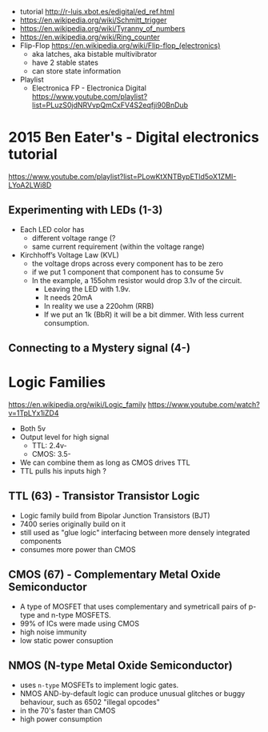 - tutorial http://r-luis.xbot.es/edigital/ed_ref.html
- https://en.wikipedia.org/wiki/Schmitt_trigger
- https://en.wikipedia.org/wiki/Tyranny_of_numbers
- https://en.wikipedia.org/wiki/Ring_counter
- Flip-Flop https://en.wikipedia.org/wiki/Flip-flop_(electronics)
  - aka latches, aka bistable multivibrator
  - have 2 stable states
  - can store state information

- Playlist
  - Electronica FP - Electronica Digital https://www.youtube.com/playlist?list=PLuzS0jdNRVvpQmCxFV4S2eqfji90BnDub

* 2015 Ben Eater's - Digital electronics tutorial

https://www.youtube.com/playlist?list=PLowKtXNTBypETld5oX1ZMI-LYoA2LWi8D

** Experimenting with LEDs (1-3)

- Each LED color has
  - different voltage range (?
  - same current requirement (within the voltage range)

- Kirchhoff’s Voltage Law (KVL)
  - the voltage drops across every component has to be zero
  - if we put 1 component that component has to consume 5v
  - In the example, a 155ohm resistor would drop 3.1v of the circuit.
    - Leaving the LED with 1.9v.
    - It needs 20mA
    - In reality we use a 220ohm (RRB)
    - If we put an 1k (BbR) it will be a bit dimmer.
      With less current consumption.

** Connecting to a Mystery signal (4-)



* Logic Families

https://en.wikipedia.org/wiki/Logic_family
https://www.youtube.com/watch?v=1TpLYx1iZD4

- Both 5v
- Output level for high signal
  - TTL: 2.4v-
  - CMOS: 3.5-
- We can combine them as long as CMOS drives TTL
- TTL pulls his inputs high ?

** TTL  (63) - Transistor Transistor Logic

- Logic family build from Bipolar Junction Transistors (BJT)
- 7400 series originally build on it
- still used as "glue logic" interfacing between more densely integrated components
- consumes more power than CMOS

** CMOS (67) - Complementary Metal Oxide Semiconductor

- A type of MOSFET that uses complementary and symetricall pairs of p-type and n-type MOSFETS.
- 99% of ICs were made using CMOS
- high noise immunity
- low static power consuption

** NMOS (N-type Metal Oxide Semiconductor)

- uses ~n-type~ MOSFETs to implement logic gates.
- NMOS AND-by-default logic can produce unusual glitches or buggy behaviour, such as 6502 "illegal opcodes"
- in the 70's faster than CMOS
- high power consumption
